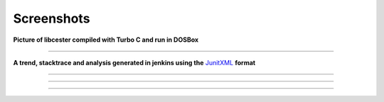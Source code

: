 
.. index::
	single: screenshots

Screenshots
=============

**Picture of libcester compiled with Turbo C and run in DOSBox**

.. image:: https://github.com/exoticlibraries/exoticlibraries.github.io/raw/main/assets/images/libcester/dosbox_output.png
    :alt: libcester output on DOSBox

----

**A trend, stacktrace and analysis generated in jenkins using the** `JunitXML`_ **format**

.. image:: https://raw.githubusercontent.com/exoticlibraries/exoticlibraries.github.io/main/assets/images/libcester/jenkins_testcases_overview.png
    :alt: libcester test case overview on jenkins

----

.. image:: https://raw.githubusercontent.com/exoticlibraries/exoticlibraries.github.io/main/assets/images/libcester/jenkins_stacktrace.ong.png
    :alt: libcester stack trace on jenkins

----

.. image:: https://raw.githubusercontent.com/exoticlibraries/exoticlibraries.github.io/main/assets/images/libcester/jenkins_trend.png
    :alt: libcester trend on jenkins

----


.. _JunitXML: ./docs/output_formats.html#junitxml